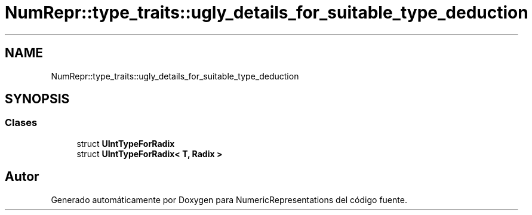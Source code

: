 .TH "NumRepr::type_traits::ugly_details_for_suitable_type_deduction" 3 "Lunes, 2 de Enero de 2023" "NumericRepresentations" \" -*- nroff -*-
.ad l
.nh
.SH NAME
NumRepr::type_traits::ugly_details_for_suitable_type_deduction
.SH SYNOPSIS
.br
.PP
.SS "Clases"

.in +1c
.ti -1c
.RI "struct \fBUIntTypeForRadix\fP"
.br
.ti -1c
.RI "struct \fBUIntTypeForRadix< T, Radix >\fP"
.br
.in -1c
.SH "Autor"
.PP 
Generado automáticamente por Doxygen para NumericRepresentations del código fuente\&.
